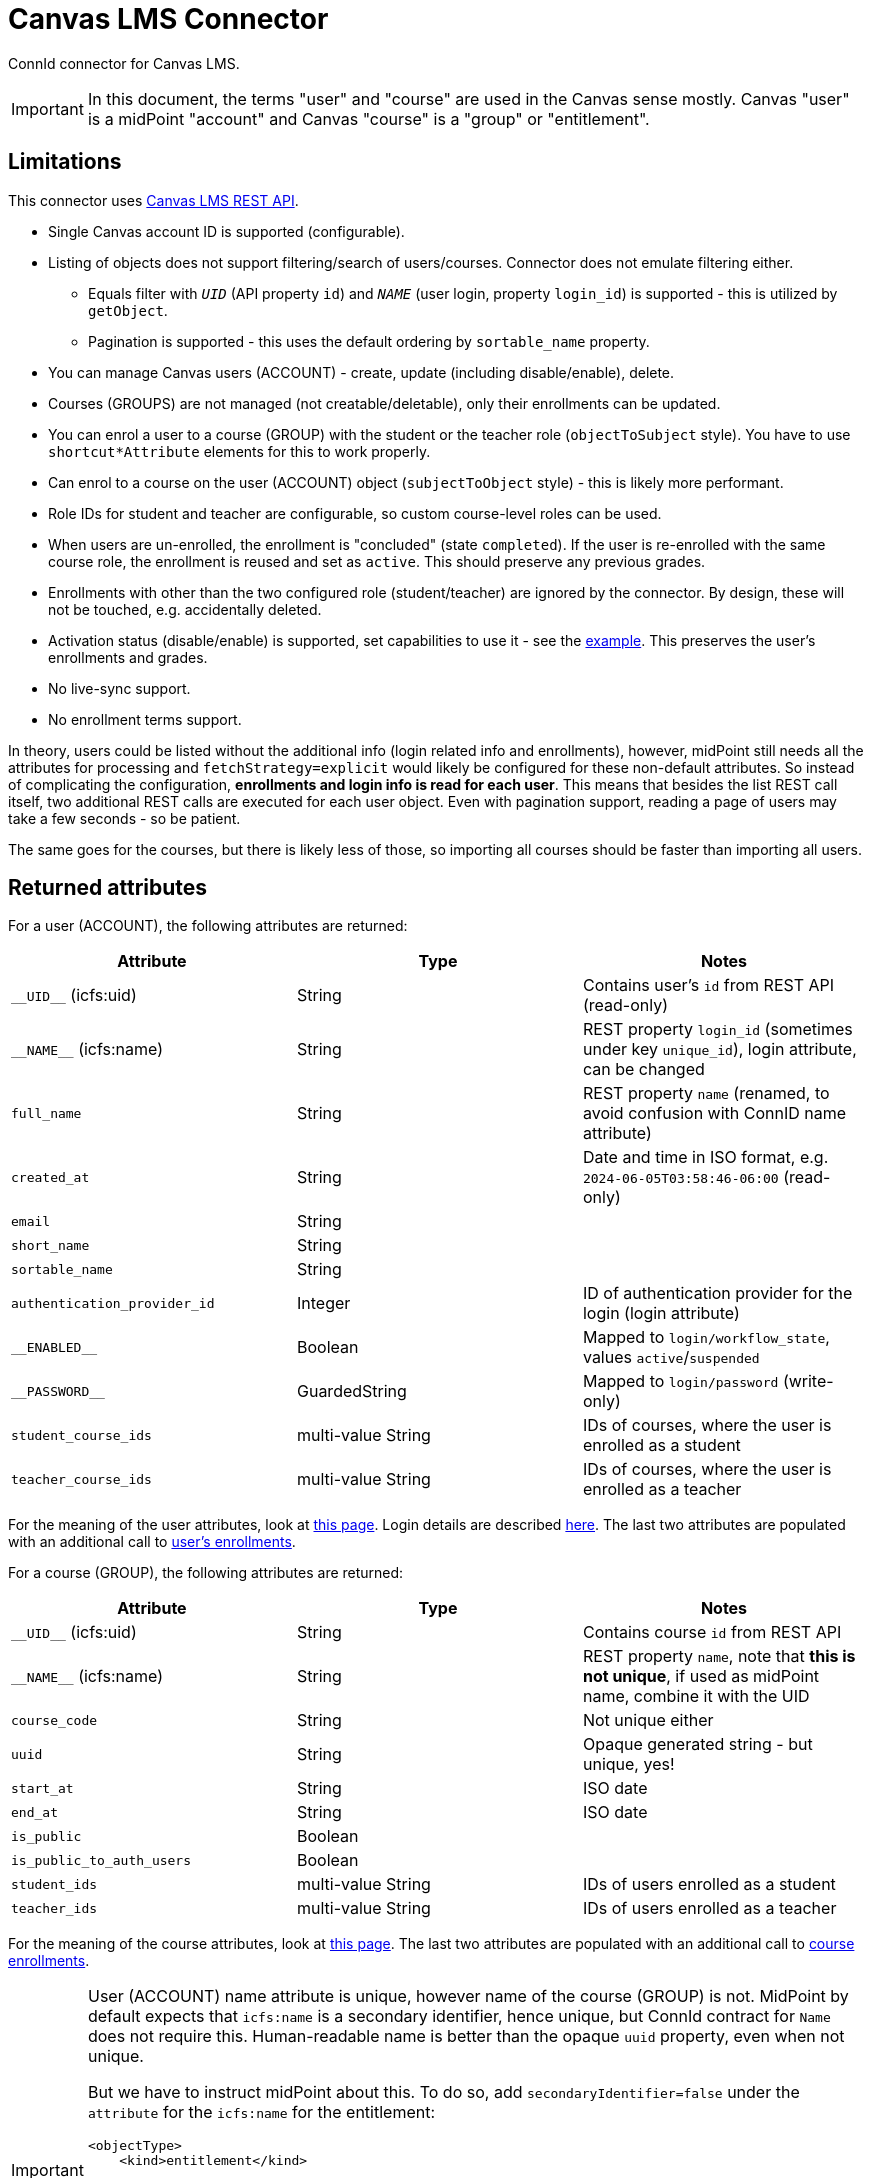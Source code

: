 = Canvas LMS Connector

ConnId connector for Canvas LMS.

[IMPORTANT]
In this document, the terms "user" and "course" are used in the Canvas sense mostly.
Canvas "user" is a midPoint "account" and Canvas "course" is a "group" or "entitlement".

== Limitations

This connector uses https://canvas.instructure.com/doc/api/[Canvas LMS REST API].

* Single Canvas account ID is supported (configurable).
* Listing of objects does not support filtering/search of users/courses.
Connector does not emulate filtering either.
** Equals filter with `__UID__` (API property `id`) and `__NAME__` (user login, property `login_id`) is supported - this is utilized by `getObject`.
** Pagination is supported - this uses the default ordering by `sortable_name` property.
* You can manage Canvas users (ACCOUNT) - create, update (including disable/enable), delete.
* Courses (GROUPS) are not managed (not creatable/deletable), only their enrollments can be updated.
* You can enrol a user to a course (GROUP) with the student or the teacher role (`objectToSubject` style).
You have to use `shortcut*Attribute` elements for this to work properly.
* Can enrol to a course on the user (ACCOUNT) object (`subjectToObject` style) - this is likely more performant.
* Role IDs for student and teacher are configurable, so custom course-level roles can be used.
* When users are un-enrolled, the enrollment is "concluded" (state `completed`).
If the user is re-enrolled with the same course role, the enrollment is reused and set as `active`.
This should preserve any previous grades.
* Enrollments with other than the two configured role (student/teacher) are ignored by the connector.
By design, these will not be touched, e.g. accidentally deleted.
* Activation status (disable/enable) is supported, set capabilities to use it - see the link:resource-canvas-example.xml[example].
This preserves the user's enrollments and grades.
* No live-sync support.
* No enrollment terms support.

In theory, users could be listed without the additional info (login related info and enrollments), however,
midPoint still needs all the attributes for processing and `fetchStrategy=explicit` would likely be configured for these non-default attributes.
So instead of complicating the configuration, *enrollments and login info is read for each user*.
This means that besides the list REST call itself, two additional REST calls are executed for each user object.
Even with pagination support, reading a page of users may take a few seconds - so be patient.

The same goes for the courses, but there is likely less of those, so importing all courses should be faster than importing all users.

== Returned attributes

For a user (ACCOUNT), the following attributes are returned:

|===
| Attribute | Type | Notes

| `+__UID__+` (icfs:uid) | String | Contains user's `id` from REST API (read-only)
| `+__NAME__+` (icfs:name) | String | REST property `login_id` (sometimes under key `unique_id`), login attribute, can be changed
| `full_name` | String | REST property `name` (renamed, to avoid confusion with ConnID name attribute)
| `created_at` | String | Date and time in ISO format, e.g. `2024-06-05T03:58:46-06:00` (read-only)
| `email` | String |
| `short_name` | String |
| `sortable_name` | String |
| `authentication_provider_id` | Integer | ID of authentication provider for the login (login attribute)
| `+__ENABLED__+` | Boolean | Mapped to `login/workflow_state`, values `active`/`suspended`
| `+__PASSWORD__+` | GuardedString | Mapped to `login/password` (write-only)
| `student_course_ids` | multi-value String | IDs of courses, where the user is enrolled as a student
| `teacher_course_ids` | multi-value String | IDs of courses, where the user is enrolled as a teacher
|===

For the meaning of the user attributes, look at https://canvas.instructure.com/doc/api/users.html[this page].
Login details are described https://canvas.instructure.com/doc/api/logins.html[here].
The last two attributes are populated with an additional call to https://canvas.instructure.com/doc/api/enrollments.html#method.enrollments_api.index[user's enrollments].

For a course (GROUP), the following attributes are returned:

|===
| Attribute | Type | Notes

| `+__UID__+` (icfs:uid) | String | Contains course `id` from REST API
| `+__NAME__+` (icfs:name) | String | REST property `name`, note that *this is not unique*, if used as midPoint name, combine it with the UID
| `course_code` | String | Not unique either
| `uuid` | String | Opaque generated string - but unique, yes!
| `start_at` | String | ISO date
| `end_at` | String | ISO date
| `is_public` | Boolean |
| `is_public_to_auth_users` | Boolean |
| `student_ids` | multi-value String | IDs of users enrolled as a student
| `teacher_ids` | multi-value String | IDs of users enrolled as a teacher
|===

For the meaning of the course attributes, look at https://canvas.instructure.com/doc/api/courses.html[this page].
The last two attributes are populated with an additional call to https://canvas.instructure.com/doc/api/enrollments.html#method.enrollments_api.index[course enrollments].

[IMPORTANT]
====
User (ACCOUNT) name attribute is unique, however name of the course (GROUP) is not.
MidPoint by default expects that `icfs:name` is a secondary identifier, hence unique, but ConnId contract for `Name` does not require this.
Human-readable name is better than the opaque `uuid` property, even when not unique.

But we have to instruct midPoint about this.
To do so, add `secondaryIdentifier=false` under the `attribute` for the `icfs:name` for the entitlement:

[source,xml]
----
<objectType>
    <kind>entitlement</kind>
...
    <delineation>
        <objectClass>ri:GroupObjectClass</objectClass>
    </delineation>
...
    <attribute id="117">
        <ref>icfs:name</ref>
        <!-- Name is not unique, so we need to disable this as a secondary identifier. -->
        <secondaryIdentifier>false</secondaryIdentifier>
...
----

Avoid configuration under `schema` because that block is re-generated when the schema is refreshed.
====

== Association examples

In Canvas, the relation between a user and a course is represented by "enrollment".
These can be obtained either for the user, or for the course - it doesn't really matter.
On the connector, this is reflected by two sets of IDs on both types of objects:

* On the user object (objectClass `ACCOUNT`) there are `student_course_ids` and `teacher_course_ids` properties
which contain the course IDs (UID on the connector object) where the user acts as a student or a teacher.
Both properties can be updated (this works for association with `subjectToObject` direction).
This is the preferred solution for this connector.
* On the course object (objectClass `GROUP`) there are `student_ids` and `teacher_ids` properties
which contain the user IDs (UID on the connector object).
Both properties can be updated (this works for association with `objectToSubject` direction).

Traditional object-to-subject association is defined on the `account` kind like this:

[source,xml]
----
<association>
    <ref>ri:studentCourseIds</ref>
    <displayName>Student Course IDs</displayName>
    <kind>entitlement</kind>
    <intent>default</intent>
    <direction>objectToSubject</direction>
    <associationAttribute>ri:student_ids</associationAttribute>
    <valueAttribute>icfs:uid</valueAttribute>
    <shortcutAssociationAttribute>ri:student_course_ids</shortcutAssociationAttribute>
    <shortcutValueAttribute>icfs:uid</shortcutValueAttribute>
    <explicitReferentialIntegrity>false</explicitReferentialIntegrity>
</association>
----

[IMPORTANT]
This association *DOES NOT work without the `shortcut*Attribute` elements*, so better use them.
The reason is that this scenario requires filter support which is not provided by this connector.

Using subject-to-object is more straightforward (shown here for both course-level roles):

[source,xml]
----
<association>
    <ref>ri:teacherCourseIds</ref>
    <displayName>Teacher Course IDs</displayName>
    <kind>entitlement</kind>
    <intent>default</intent>
    <direction>subjectToObject</direction>
    <associationAttribute>ri:teacher_course_ids</associationAttribute>
    <valueAttribute>icfs:uid</valueAttribute>
</association>
<association>
    <ref>ri:studentCourseIds</ref>
    <displayName>Student Course IDs</displayName>
    <kind>entitlement</kind>
    <intent>default</intent>
    <direction>subjectToObject</direction>
    <associationAttribute>ri:student_course_ids</associationAttribute>
    <valueAttribute>icfs:uid</valueAttribute>
</association>
----

== REST API examples

Examples of REST API calls follow - some are used by the connector, some are just for exploration.

A few notes:

* User is created on the account - this creates "login" for that account.
* Some info is on the login (e.g. login as `unique_id`), some on the user.
There is `login_id` visible on the user object, but only for users with login
(not sure what happens for users with different ``unique_id``s on different accounts/logins).
* Connector doesn't manage multiple logins - only one login on the configured account is managed.
* User can be deleted from the account - remnant user without logins will remain, but this is not reused by the connector later.

[source,bash]
----
BASE_URL=https://my-canvas.example.com
TOKEN=<auth-token-here>

curl -H "Authorization: Bearer $TOKEN" "$BASE_URL/api/v1/users/self" # my account
curl -H "Authorization: Bearer $TOKEN" "$BASE_URL/api/v1/accounts/1/users" # 1 for evolveum, 2 is Site Admin, also "self" can be used
curl -H "Authorization: Bearer $TOKEN" "$BASE_URL/api/v1/accounts/1/users?include[]=email"
# To show also deleted users:
curl -H "Authorization: Bearer $TOKEN" "$BASE_URL/api/v1/accounts/1/users?include[]=email&include_deleted_users=true"
curl -H "Authorization: Bearer $TOKEN" "$BASE_URL/api/v1/users/3" # detail
# Search by "search term" - can be used to search by a few fields (name, email), but login is not among them.
# That's why this is NOT used in the connector in the end.
curl -H "Authorization: Bearer $TOKEN" "$BASE_URL/api/v1/accounts/1/users?search_term=test3"

# roles, needed for specifying student/teacher role ID in the resource config (also used in enrollments below):
curl -H "Authorization: Bearer $TOKEN" "$BASE_URL/api/v1/accounts/1/roles" | jq 'map({id: .id, label: .label})'

curl -H "Authorization: Bearer $TOKEN" "$BASE_URL/api/v1/accounts/1/courses"
# Note that enrollments can be listed on courses, users and sections, but not on the account.
curl -H "Authorization: Bearer $TOKEN" "$BASE_URL/api/v1/courses/1/enrollments"
# possible filters: jq '[.[] | {id: .id, user_id: .user.id, user_name: .user.name, role_id: .role_id, state: .enrollment_state}]'
# lists enrollments in all states, handy to figure out that enrollment can be reused for a user
curl -H "Authorization: Bearer $TOKEN" "$BASE_URL/api/v1/courses/2/enrollments?state[]=active&state[]=invited&state[]=creation_pending&state[]=deleted&state[]=rejected&state[]=completed&state[]=inactive" |
  jq 'map({id: .id, user_id: .user.id, user_name: .user.name, role_id: .role_id, state: .enrollment_state})'
# or the same with map: jq 'map({ ...attrs as above... })'
# Enrollment detail must be obtained on the account:
curl -H "Authorization: Bearer $TOKEN" "$BASE_URL/api/v1/accounts/1/enrollments/1"

# CREATE/DELETE enrollment
# -F 'enrollment[type]=StudentEnrollment' good only for built-in course roles, here 25 is User role ID
# default enrollment_state is 'invited', but it can be set explicitly to active
curl -H "Authorization: Bearer $TOKEN" "$BASE_URL/api/v1/courses/1/enrollments" \
  -X POST -F 'enrollment[user_id]=1' -F 'enrollment[role_id]=25' -F 'enrollment[enrollment_state]=active'
# 84 is existing enrollment id, task can be: conclude (default), delete, inactivate, deactivate (the last two mean the same)
curl -H "Authorization: Bearer $TOKEN" "$BASE_URL/api/v1/courses/1/enrollments/84" -X DELETE -F 'task=conclude'

# Fixing admin missing on the account (after accidental deletion from account 1)
curl -H "Authorization: Bearer $TOKEN" "$BASE_URL/api/v1/accounts/1/admins" \
  -X POST -F 'user_id=1'

User example:
{
  "id": 149,
  "name": "Yyy Xxx",
  "created_at": "2023-10-31T11:19:01-06:00",
  "sortable_name": "Xxx, Yyy",
  "short_name": "Yyy Xxx",
  "sis_user_id": null,
  "integration_id": null,
  "sis_import_id": null,
  "login_id": "Yyy Xxx",
  "last_name": "Xxx",
  "first_name": "Yyy",
  "email": "xxx@example.com",
  "locale": null,
  "permissions": {
    "can_update_name": true,
    "can_update_avatar": false,
    "limit_parent_app_web_access": false
  }
}


# Create user (connector will not use all the shown properties):
curl -H "Authorization: Bearer $TOKEN" "$BASE_URL/api/v1/accounts/1/users" \
  -X POST -H "Content-Type: application/json" --data @- <<'EOF'
{
  "user": {
    "name": "User Test3",
    "time_zone": "Europe/Bratislava",
    "locale": "sk",
    "skip_registration": true,
    "send_confirmation": true,
    "sortable_name": "Test3, User"
  },
  "communication_channel": {
    "type": "mail",
    "address": "test3@example.com"
  },
  "pseudonym": {
    "unique_id": "test3"
  }
}
EOF
# returns ID, e.g. 222

# Update (patch) user:
curl -H "Authorization: Bearer $TOKEN" "$BASE_URL/api/v1/users/222" \
  -X PUT -H "Content-Type: application/json" --data @- <<'EOF'
{
  "user": {
    "first_name": "Test1"
  }
}
EOF
# returns 401 Unauthorized: user not authorized to perform that action - is it because Profile is disabled?
# Possibly, first_name is just derived attribute...
# This works fine:
curl -H "Authorization: Bearer $TOKEN" "$BASE_URL/api/v1/users/222" \
  -X PUT -H "Content-Type: application/json" --data @- <<'EOF'
{
  "user": {
    "email": "test1@example.com"
  }
}
EOF

# Delete user - not sure what this does, not documented on: https://canvas.instructure.com/doc/api/users.html
curl -X DELETE -H "Authorization: Bearer $TOKEN" "$BASE_URL/api/v1/users/222"
{
  "deleted": true,
  "status": "ok"
}


# Deleting user from single account - this is probably better, although with just one account it is the same thing.
curl -X DELETE -H "Authorization: Bearer $TOKEN" "$BASE_URL/api/v1/accounts/1/users/222"
# DELETE RESPONSE - ironically probably the most complete user:
{
  "user": {
    "id": 30,
    "name": "test1",
    "sortable_name": "test1",
    "workflow_state": "pre_registered",
    "time_zone": null,
    "created_at": "2024-05-17T01:19:16-06:00",
    "updated_at": "2024-05-17T01:19:16-06:00",
    "avatar_image_url": null,
    "avatar_image_source": null,
    "avatar_image_updated_at": null,
    "school_name": null,
    "school_position": null,
    "short_name": "test1",
    "deleted_at": null,
    "show_user_services": true,
    "page_views_count": 0,
    "reminder_time_for_due_dates": 172800,
    "reminder_time_for_grading": 0,
    "storage_quota": null,
    "visible_inbox_types": null,
    "last_user_note": null,
    "subscribe_to_emails": null,
    "preferences": {},
    "avatar_state": "none",
    "locale": null,
    "browser_locale": null,
    "unread_conversations_count": 0,
    "stuck_sis_fields": [
      "name",
      "sortable_name"
    ],
    "public": null,
    "initial_enrollment_type": null,
    "crocodoc_id": null,
    "last_logged_out": null,
    "lti_context_id": null,
    "turnitin_id": null,
    "lti_id": "fa4c0de6-5636-405a-b939-ff63fbb4c7fb",
    "pronouns": null,
    "root_account_ids": [
      1
    ],
    "merged_into_user_id": null
  }
}

# How to see that user is deleted? Wrong question.
# How to see that user is deleted on some account? There is no login for it in this (notice account_id):
curl -H "Authorization: Bearer $TOKEN" "$BASE_URL/api/v1/users/30/logins"
[
  {
    "id": 26,
    "user_id": 30,
    "account_id": 1,
    "workflow_state": "active",
    "unique_id": "test1",
    "created_at": "2024-05-17T07:19:16Z",
    "sis_user_id": null,
    "integration_id": null,
    "authentication_provider_id": null,
    "declared_user_type": null
  }
]
# If the user is deleted from all accounts, the response is [].

# This does NOT show user logins on account - it does something, but is not documented on:
curl -H "Authorization: Bearer $TOKEN" "$BASE_URL/api/v1/accounts/1/logins"
[]

# Change of user login - you have to know login.id first (e.g. 26 in the example above):
curl -H "Authorization: Bearer $TOKEN" "$BASE_URL/api/v1/accounts/1/logins/249" \
-X PUT -H "Content-Type: application/json" --data @- <<'EOF'
{
  "login": {
    "unique_id": "test48"
  }
}
EOF
----
